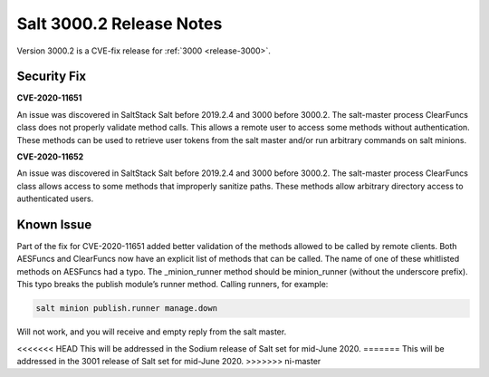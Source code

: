 ===========================
Salt 3000.2 Release Notes
===========================

Version 3000.2 is a CVE-fix release for :ref:`3000 <release-3000>`.

Security Fix
============

**CVE-2020-11651** 

An issue was discovered in SaltStack Salt before 2019.2.4 and 3000 before 3000.2.
The salt-master process ClearFuncs class does not properly validate
method calls. This allows a remote user to access some methods without
authentication. These methods can be used to retrieve user tokens from
the salt master and/or run arbitrary commands on salt minions.


**CVE-2020-11652** 

An issue was discovered in SaltStack Salt before 2019.2.4 and 3000 before 3000.2.
The salt-master process ClearFuncs class allows access to some methods
that improperly sanitize paths. These methods allow arbitrary
directory access to authenticated users.


Known Issue
===========

Part of the fix for CVE-2020-11651 added better validation of the methods allowed to be called by remote clients.
Both AESFuncs and ClearFuncs now have an explicit list of methods that can be called.
The name of one of these whitlisted methods on AESFuncs had a typo.
The _minion_runner method should be minion_runner (without the underscore prefix).
This typo breaks the publish module’s runner method.
Calling runners, for example:

.. code-block:: bash

    salt minion publish.runner manage.down

Will not work, and you will receive and empty reply from the salt master.

<<<<<<< HEAD
This will be addressed in the Sodium release of Salt set for mid-June 2020.
=======
This will be addressed in the 3001 release of Salt set for mid-June 2020.
>>>>>>> ni-master
